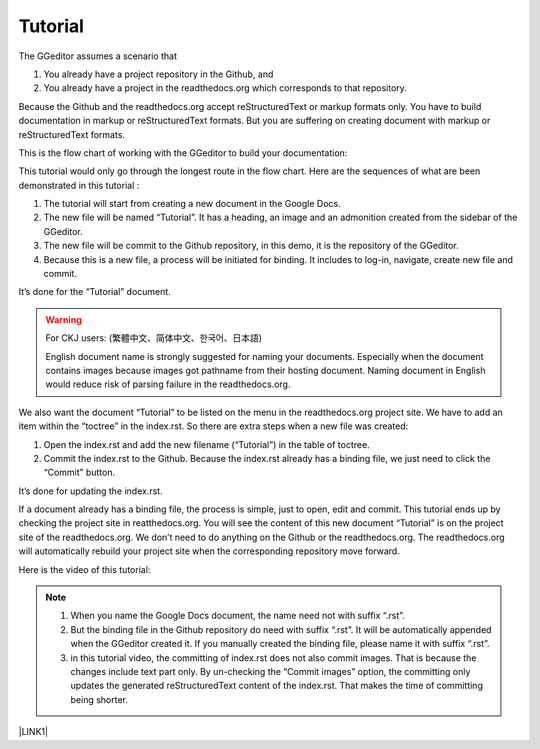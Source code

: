 
.. _h36711971261f3518968783337294a20:

Tutorial
********

The GGeditor assumes a scenario that

#. You already have a project repository in the Github, and

#. You already have a project in the readthedocs.org which corresponds to that repository. 

Because the Github and the readthedocs.org accept reStructuredText or markup formats only. You have to build documentation in markup or reStructuredText formats. But you are suffering on creating document with markup or reStructuredText formats.

This is the flow chart of working with the GGeditor to build your documentation:

\ |IMG1|\ 

This tutorial would only go through the longest route in the flow chart. Here are the sequences of what are been demonstrated in this tutorial :

#. The tutorial will start from creating a new document in the Google Docs.

#. The new file will be named “Tutorial”. It has a heading, an image and an admonition created from the sidebar of the GGeditor.

#. The new file will be commit to the Github repository, in this demo, it is the repository of the GGeditor.

#. Because this is a new file, a process will be initiated for binding. It includes to log-in, navigate, create new file and commit.

It’s done for the “Tutorial” document.


..  Warning:: 

    For CKJ users: (繁體中文、简体中文、한국어、日本語)
    
    English document name is strongly suggested for naming your documents. Especially when the document contains images because images got pathname from their hosting document. Naming document in English would reduce risk of parsing failure in the readthedocs.org.

We also want the document “Tutorial”  to be listed on the menu in the readthedocs.org project site. We have to add an item within the “toctree” in the index.rst. So there are extra steps when a new file was created:

#. Open the index.rst and add the new filename (“Tutorial”) in the table of toctree.

#. Commit the index.rst to the Github.  Because the index.rst already has a binding file, we just need to click the “Commit” button.

It’s done for updating the index.rst. 

If a document already has a binding file, the process is simple, just to  open, edit and commit. This tutorial ends up by checking the project site in reatthedocs.org. You will see the content of this new document “Tutorial” is on the project site of the readthedocs.org. We don’t need to do anything on the Github or the readthedocs.org. The readthedocs.org will automatically rebuild your project site when the corresponding repository move forward.

Here is the video of this tutorial:

\ |IMG2|\ 


..  Note:: 

    #. When you name the Google Docs document, the name need not with suffix  “.rst”.
    
    #. But the binding file in the Github repository do need with suffix “.rst”. It will be automatically appended when the GGeditor created it. If you manually created the binding file, please name it with suffix “.rst”.
    
    #. in this tutorial video, the committing of index.rst does not also commit images. That is because the changes include text part only.  By un-checking the “Commit images” option, the committing only updates the generated reStructuredText content of the index.rst. That makes the time of committing being shorter.

\ |LINK1|\ 


.. bottom of content


.. |LINK1| raw:: html

    <a href="https://docs.google.com/document/d/1V2Xync2yY9YYDHX6NJ5HXMekSnIIBi5035ephlAdJxA/edit?usp=sharing" target="_blank">The source document of this page in the Google Docs</a>


.. |IMG1| image:: static/Tutorial_1.png
   :height: 464 px
   :width: 697 px

.. |IMG2| image:: static/Tutorial_2.png
   :height: 362 px
   :width: 641 px
   :target: https://goo.gl/XnWVSl
